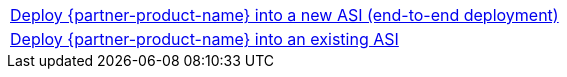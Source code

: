 [cols=",]
|===
|http://qs_launch_link[Deploy {partner-product-name} into a new ASI (end-to-end deployment)^]
|http://qs_launch_link[Deploy {partner-product-name} into an existing ASI^]
|===
